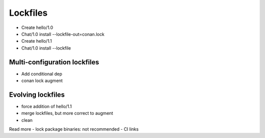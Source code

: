 .. _tutorial_versioning_lockfiles:

Lockfiles
=========

- Create hello/1.0
- Chat/1.0 install --lockfile-out=conan.lock
- Create hello/1.1
- Chat/1.0 install --lockfile



Multi-configuration lockfiles
-----------------------------
- Add conditional dep
- conan lock augment


Evolving lockfiles
------------------

- force addition of hello/1.1
- merge lockfiles, but more correct to augment
- clean


Read more
- lock package binaries: not recommended
- CI links